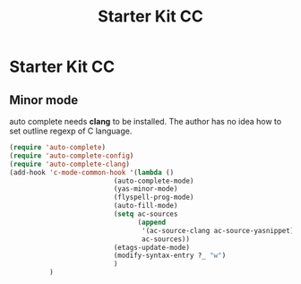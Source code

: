 #+TITLE: Starter Kit CC
#+OPTIONS: toc:nil num:nil ^:nil

* Starter Kit CC

** Minor mode
   
auto complete needs *clang* to be installed. The author has no idea how to set
outline regexp of C language.

#+BEGIN_SRC emacs-lisp
(require 'auto-complete)  
(require 'auto-complete-config)
(require 'auto-complete-clang)
(add-hook 'c-mode-common-hook '(lambda ()
                          (auto-complete-mode)
                          (yas-minor-mode)
                          (flyspell-prog-mode)
                          (auto-fill-mode)
                          (setq ac-sources 
                                (append
                                 '(ac-source-clang ac-source-yasnippet)
                                 ac-sources))
                          (etags-update-mode)
                          (modify-syntax-entry ?_ "w")
                          )
          )
#+END_SRC
